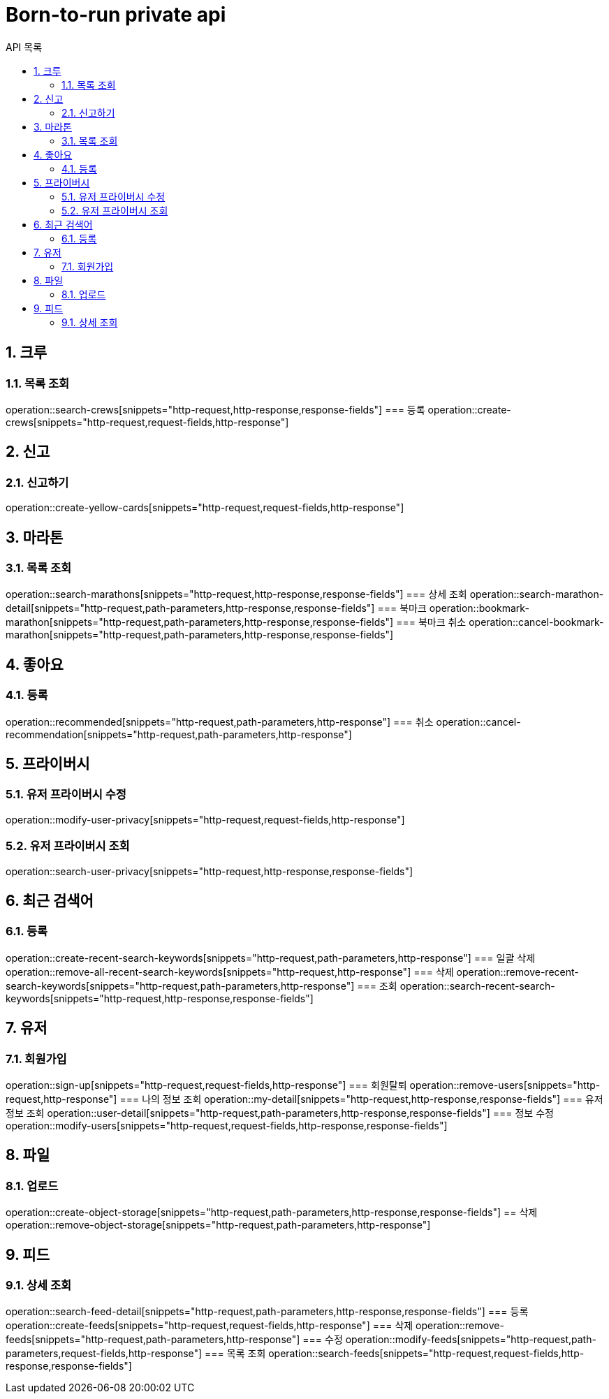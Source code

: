 = Born-to-run private api
:toc: left
:toclevels: 2
:toc-title: API 목록
:sectnums:
:source-highlighter:

== 크루
=== 목록 조회
operation::search-crews[snippets="http-request,http-response,response-fields"]
=== 등록
operation::create-crews[snippets="http-request,request-fields,http-response"]

== 신고
=== 신고하기
operation::create-yellow-cards[snippets="http-request,request-fields,http-response"]

== 마라톤
=== 목록 조회
operation::search-marathons[snippets="http-request,http-response,response-fields"]
=== 상세 조회
operation::search-marathon-detail[snippets="http-request,path-parameters,http-response,response-fields"]
=== 북마크
operation::bookmark-marathon[snippets="http-request,path-parameters,http-response,response-fields"]
=== 북마크 취소
operation::cancel-bookmark-marathon[snippets="http-request,path-parameters,http-response,response-fields"]

== 좋아요
=== 등록
operation::recommended[snippets="http-request,path-parameters,http-response"]
=== 취소
operation::cancel-recommendation[snippets="http-request,path-parameters,http-response"]

== 프라이버시
=== 유저 프라이버시 수정
operation::modify-user-privacy[snippets="http-request,request-fields,http-response"]

=== 유저 프라이버시 조회
operation::search-user-privacy[snippets="http-request,http-response,response-fields"]

== 최근 검색어
=== 등록
operation::create-recent-search-keywords[snippets="http-request,path-parameters,http-response"]
=== 일괄 삭제
operation::remove-all-recent-search-keywords[snippets="http-request,http-response"]
=== 삭제
operation::remove-recent-search-keywords[snippets="http-request,path-parameters,http-response"]
=== 조회
operation::search-recent-search-keywords[snippets="http-request,http-response,response-fields"]

== 유저
=== 회원가입
operation::sign-up[snippets="http-request,request-fields,http-response"]
=== 회원탈퇴
operation::remove-users[snippets="http-request,http-response"]
=== 나의 정보 조회
operation::my-detail[snippets="http-request,http-response,response-fields"]
=== 유저 정보 조회
operation::user-detail[snippets="http-request,path-parameters,http-response,response-fields"]
=== 정보 수정
operation::modify-users[snippets="http-request,request-fields,http-response,response-fields"]

== 파일
=== 업로드
operation::create-object-storage[snippets="http-request,path-parameters,http-response,response-fields"]
== 삭제
operation::remove-object-storage[snippets="http-request,path-parameters,http-response"]

== 피드
=== 상세 조회
operation::search-feed-detail[snippets="http-request,path-parameters,http-response,response-fields"]
=== 등록
operation::create-feeds[snippets="http-request,request-fields,http-response"]
=== 삭제
operation::remove-feeds[snippets="http-request,path-parameters,http-response"]
=== 수정
operation::modify-feeds[snippets="http-request,path-parameters,request-fields,http-response"]
=== 목록 조회
operation::search-feeds[snippets="http-request,request-fields,http-response,response-fields"]
